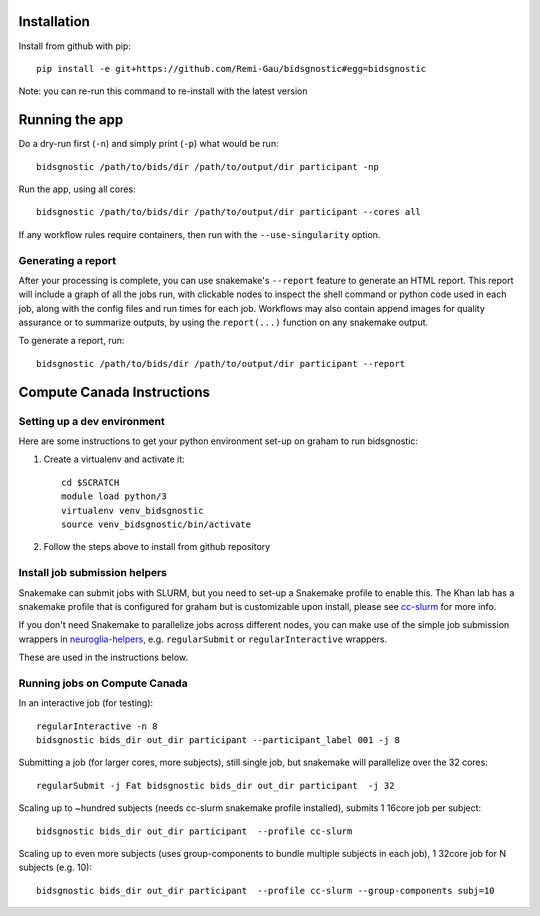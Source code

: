 Installation
============

Install from github with pip::

    pip install -e git+https://github.com/Remi-Gau/bidsgnostic#egg=bidsgnostic

Note: you can re-run this command to re-install with the latest version

Running the app
===============

Do a dry-run first (``-n``) and simply print (``-p``) what would be run::

    bidsgnostic /path/to/bids/dir /path/to/output/dir participant -np

Run the app, using all cores::

    bidsgnostic /path/to/bids/dir /path/to/output/dir participant --cores all

If any workflow rules require containers, then run with the ``--use-singularity`` option.


Generating a report
-------------------

After your processing is complete, you can use snakemake's ``--report`` feature to generate
an HTML report. This report will include a graph of all the jobs run, with clickable nodes
to inspect the shell command or python code used in each job, along with the config files and
run times for each job. Workflows may also contain append images for quality assurance or to
summarize outputs, by using the ``report(...)`` function on any snakemake output.

To generate a report, run::

    bidsgnostic /path/to/bids/dir /path/to/output/dir participant --report

Compute Canada Instructions
===========================

Setting up a dev environment
----------------------------

Here are some instructions to get your python environment set-up on graham to run bidsgnostic:

#. Create a virtualenv and activate it::

      cd $SCRATCH
      module load python/3
      virtualenv venv_bidsgnostic
      source venv_bidsgnostic/bin/activate

#. Follow the steps above to install from github repository

Install job submission helpers
------------------------------

Snakemake can submit jobs with SLURM, but you need to set-up a Snakemake profile to enable this. The Khan lab has a
snakemake profile that is configured for graham but is customizable upon install, please see `cc-slurm <https://github.com/khanlab/cc-slurm>`_ for more info.

If you don't need Snakemake to parallelize jobs across different nodes, you can make use of the simple job submission wrappers in `neuroglia-helpers <https://github.com/khanlab/neuroglia-helpers>`_, e.g. ``regularSubmit`` or ``regularInteractive`` wrappers.

These are used in the instructions below.

Running jobs on Compute Canada
------------------------------

In an interactive job (for testing)::

    regularInteractive -n 8
    bidsgnostic bids_dir out_dir participant --participant_label 001 -j 8


Submitting a job (for larger cores, more subjects), still single job, but snakemake will parallelize over the 32 cores::

    regularSubmit -j Fat bidsgnostic bids_dir out_dir participant  -j 32


Scaling up to ~hundred subjects (needs cc-slurm snakemake profile installed), submits 1 16core job per subject::

    bidsgnostic bids_dir out_dir participant  --profile cc-slurm


Scaling up to even more subjects (uses group-components to bundle multiple subjects in each job), 1 32core job for N subjects (e.g. 10)::

    bidsgnostic bids_dir out_dir participant  --profile cc-slurm --group-components subj=10
